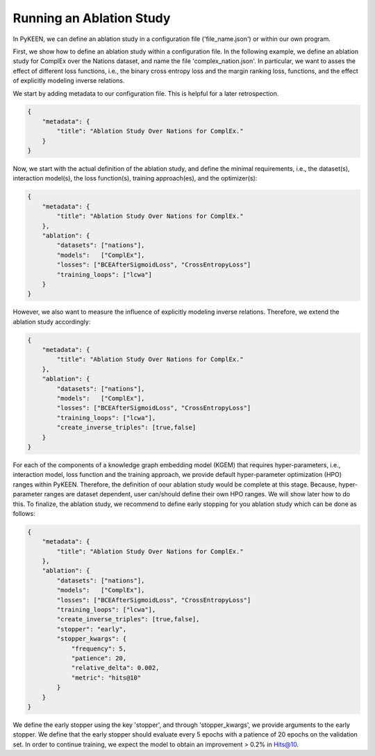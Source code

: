Running an Ablation Study
=========================

In PyKEEN, we can define an ablation study in a configuration file ('file_name.json') or within our own program.

First, we show how to define an ablation study within a configuration file. In the following example, we define an
ablation study for ComplEx over the Nations dataset, and name the file 'complex_nation.json'.
In particular, we want to asses the effect of different loss functions, i.e., the binary cross entropy loss
and the margin ranking loss, functions, and the effect of explicitly modeling inverse relations.

We start by adding metadata to our configuration file. This is helpful for a later retrospection.

.. code-block:: python

    {
        "metadata": {
            "title": "Ablation Study Over Nations for ComplEx."
        }
    }



Now, we start with the actual definition of the ablation study, and define the minimal requirements, i.e.,
the dataset(s), interaction model(s), the loss function(s), training approach(es), and the optimizer(s):

.. code-block:: python

    {
        "metadata": {
            "title": "Ablation Study Over Nations for ComplEx."
        },
        "ablation": {
            "datasets": ["nations"],
            "models":   ["ComplEx"],
            "losses": ["BCEAfterSigmoidLoss", "CrossEntropyLoss"]
            "training_loops": ["lcwa"]
        }
    }



However, we also want to measure the influence of explicitly modeling inverse relations. Therefore,
we extend the ablation study accordingly:

.. code-block:: python

    {
        "metadata": {
            "title": "Ablation Study Over Nations for ComplEx."
        },
        "ablation": {
            "datasets": ["nations"],
            "models":   ["ComplEx"],
            "losses": ["BCEAfterSigmoidLoss", "CrossEntropyLoss"]
            "training_loops": ["lcwa"],
            "create_inverse_triples": [true,false]
        }
    }

For each of the components of a knowledge graph embedding model (KGEM) that requires hyper-parameters, i.e.,
interaction model, loss function and the training approach, we provide default hyper-parameter optimization (HPO)
ranges within PyKEEN. Therefore, the definition of oour ablation study would be complete at this stage. Because,
hyper-parameter ranges are dataset dependent, user can/should define their own HPO ranges. We will show later how to
do this.
To finalize, the ablation study, we recommend to define early stopping for you ablation study which can be done as
follows:

.. code-block:: python

    {
        "metadata": {
            "title": "Ablation Study Over Nations for ComplEx."
        },
        "ablation": {
            "datasets": ["nations"],
            "models":   ["ComplEx"],
            "losses": ["BCEAfterSigmoidLoss", "CrossEntropyLoss"]
            "training_loops": ["lcwa"],
            "create_inverse_triples": [true,false],
            "stopper": "early",
            "stopper_kwargs": {
                "frequency": 5,
                "patience": 20,
                "relative_delta": 0.002,
                "metric": "hits@10"
            }
        }
    }
We define the early stopper using the key 'stopper', and through 'stopper_kwargs', we provide arguments to the
early stopper. We define that the early stopper should evaluate every 5 epochs with a patience of 20 epochs on the
validation set. In order to continue training, we expect the model to obtain an improvement > 0.2% in Hits@10.